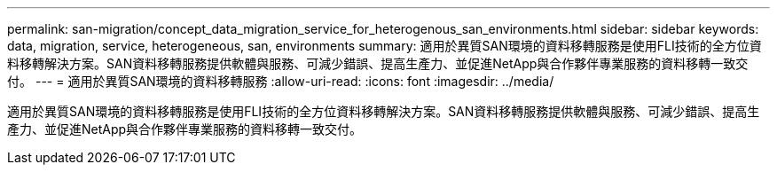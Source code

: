 ---
permalink: san-migration/concept_data_migration_service_for_heterogenous_san_environments.html 
sidebar: sidebar 
keywords: data, migration, service, heterogeneous, san, environments 
summary: 適用於異質SAN環境的資料移轉服務是使用FLI技術的全方位資料移轉解決方案。SAN資料移轉服務提供軟體與服務、可減少錯誤、提高生產力、並促進NetApp與合作夥伴專業服務的資料移轉一致交付。 
---
= 適用於異質SAN環境的資料移轉服務
:allow-uri-read: 
:icons: font
:imagesdir: ../media/


[role="lead"]
適用於異質SAN環境的資料移轉服務是使用FLI技術的全方位資料移轉解決方案。SAN資料移轉服務提供軟體與服務、可減少錯誤、提高生產力、並促進NetApp與合作夥伴專業服務的資料移轉一致交付。
